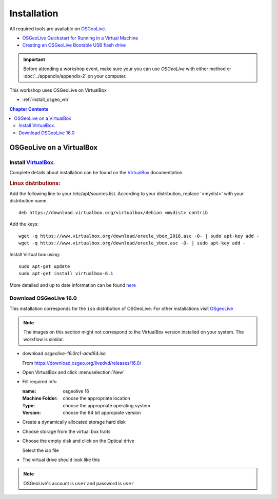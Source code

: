 ..
  ****************************************************************************
  pgRouting Workshop Manual
  Copyright(c) pgRouting Contributors

  This documentation is licensed under a Creative Commons Attribution-Share
  Alike 3.0 License: http://creativecommons.org/licenses/by-sa/3.0/
  ****************************************************************************



Installation
===============================================================================

All required tools are available on `OSGeoLive <http://live.osgeo.org>`__.

* `OSGeoLive Quickstart for Running in a Virtual Machine
  <https://live.osgeo.org/en/quickstart/virtualization_quickstart.html>`__
* `Creating an OSGeoLive Bootable USB flash drive
  <https://live.osgeo.org/en/quickstart/usb_quickstart.html>`__

.. important:: Before attending a workshop event, make sure your you can use
  `OSGeoLive` with either method or
  :doc:`../appendix/appendix-2` on your computer.

This workshop uses OSGeoLive on VirtualBox

* :ref:`install_osgeo_vm`

.. contents:: Chapter Contents

.. _install_osgeo_vm:

OSGeoLive on a VirtualBox
-------------------------------------------------------------------------------

Install `VirtualBox <https://www.virtualbox.org/>`__.
...............................................................................

Complete details about installation can be found on the
`VirtualBox <https://www.virtualbox.org/>`__ documentation.



.. rubric:: Linux distributions:

Add the following line to your /etc/apt/sources.list.
According to your distribution, replace '<mydist>' with your distribution name.

::

  deb https://download.virtualbox.org/virtualbox/debian <mydist> contrib

Add the keys:

::

  wget -q https://www.virtualbox.org/download/oracle_vbox_2016.asc -O- | sudo apt-key add -
  wget -q https://www.virtualbox.org/download/oracle_vbox.asc -O- | sudo apt-key add -

Install Virtual box using:

::

  sudo apt-get update
  sudo apt-get install virtualbox-6.1

More detailed and up to date information can be found `here
<https://www.virtualbox.org/wiki/Linux_Downloads>`__


Download OSGeoLive 16.0
...............................................................................

This installation corresponds for the ``iso`` distribution of OSGeoLive.
For other installations visit `OSgeoLive <https://osgeo.github.io/OSGeoLive-doc/en/index.html>`__

.. note::
   The images on this section might not correspond to the VirtualBox
   version installed on your system. The workflow is similar.

* download *osgeolive-16.0rc1-amd64.iso*

  From https://download.osgeo.org/livedvd/releases/16.0/

  .. image:: images/chapter3/downloadOSGeoLive.png
       :width: 150px

* Open VirtualBox and click :menuselection:`New`

  .. image:: images/chapter3/install-vm.png
       :width: 150px

* Fill required info

  :name: osgeolive 16
  :Machine Folder: choose the appropriate location
  :Type: choose the appropriate operating system
  :Version: choose the 64 bit appropiate version

  .. image:: images/chapter3/install-1.png
      :width: 150px

* Create a dynamically allocated storage hard disk

  .. image:: images/chapter3/install-2.png
      :width: 150px

* Choose storage from the virtual box traits

  .. image:: images/chapter3/install-3.png
      :width: 150px

* Choose the empty disk and click on the Optical drive

  Select the `iso` file

  .. image:: images/chapter3/install-4.png
      :width: 150px

.. TODO update image to show the correct iso name

* The virtual drive should look like this

  .. image:: images/chapter3/install-5.png
      :width: 150px

.. note:: OSGeoLive's account is ``user`` and password is ``user``
